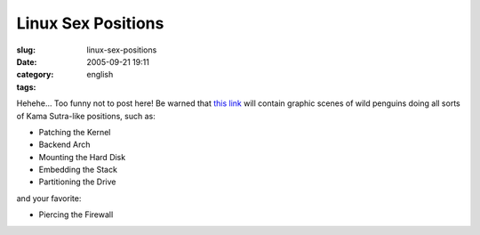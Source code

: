 Linux Sex Positions
###################
:slug: linux-sex-positions
:date: 2005-09-21 19:11
:category:
:tags: english

Hehehe… Too funny not to post here! Be warned that `this
link <http://www.collegesexadvice.com/sex.shtml>`__ will contain graphic
scenes of wild penguins doing all sorts of Kama Sutra-like positions,
such as:

-  Patching the Kernel
-  Backend Arch
-  Mounting the Hard Disk
-  Embedding the Stack
-  Partitioning the Drive

and your favorite:

-  Piercing the Firewall

